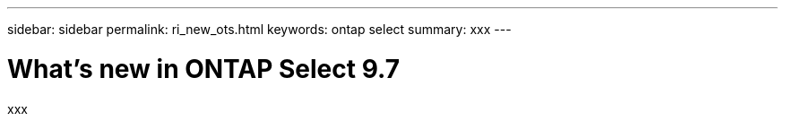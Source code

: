 ---
sidebar: sidebar
permalink: ri_new_ots.html
keywords: ontap select
summary: xxx
---

= What's new in ONTAP Select 9.7
:hardbreaks:
:nofooter:
:icons: font
:linkattrs:
:imagesdir: ./media/

[.lead]
xxx
